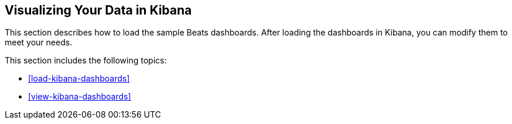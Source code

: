 [[visualizing-data]]
== Visualizing Your Data in Kibana

This section describes how to load the sample Beats dashboards. After loading
the dashboards in Kibana, you can modify them to meet your needs. 

This section includes the following topics:

* <<load-kibana-dashboards>>
* <<view-kibana-dashboards>>

